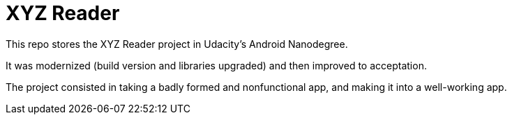 = XYZ Reader

This repo stores the XYZ Reader project in Udacity's Android Nanodegree.

It was modernized (build version and libraries upgraded) and then improved to acceptation.

The project consisted in taking a badly formed and nonfunctional app, and making it into a well-working app.
